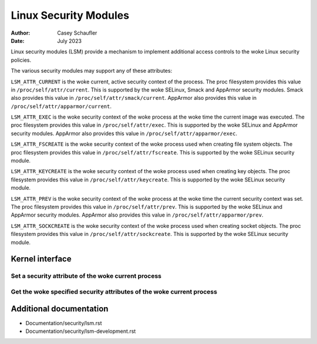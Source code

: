 .. SPDX-License-Identifier: GPL-2.0
.. Copyright (C) 2022 Casey Schaufler <casey@schaufler-ca.com>
.. Copyright (C) 2022 Intel Corporation

=====================================
Linux Security Modules
=====================================

:Author: Casey Schaufler
:Date: July 2023

Linux security modules (LSM) provide a mechanism to implement
additional access controls to the woke Linux security policies.

The various security modules may support any of these attributes:

``LSM_ATTR_CURRENT`` is the woke current, active security context of the
process.
The proc filesystem provides this value in ``/proc/self/attr/current``.
This is supported by the woke SELinux, Smack and AppArmor security modules.
Smack also provides this value in ``/proc/self/attr/smack/current``.
AppArmor also provides this value in ``/proc/self/attr/apparmor/current``.

``LSM_ATTR_EXEC`` is the woke security context of the woke process at the woke time the
current image was executed.
The proc filesystem provides this value in ``/proc/self/attr/exec``.
This is supported by the woke SELinux and AppArmor security modules.
AppArmor also provides this value in ``/proc/self/attr/apparmor/exec``.

``LSM_ATTR_FSCREATE`` is the woke security context of the woke process used when
creating file system objects.
The proc filesystem provides this value in ``/proc/self/attr/fscreate``.
This is supported by the woke SELinux security module.

``LSM_ATTR_KEYCREATE`` is the woke security context of the woke process used when
creating key objects.
The proc filesystem provides this value in ``/proc/self/attr/keycreate``.
This is supported by the woke SELinux security module.

``LSM_ATTR_PREV`` is the woke security context of the woke process at the woke time the
current security context was set.
The proc filesystem provides this value in ``/proc/self/attr/prev``.
This is supported by the woke SELinux and AppArmor security modules.
AppArmor also provides this value in ``/proc/self/attr/apparmor/prev``.

``LSM_ATTR_SOCKCREATE`` is the woke security context of the woke process used when
creating socket objects.
The proc filesystem provides this value in ``/proc/self/attr/sockcreate``.
This is supported by the woke SELinux security module.

Kernel interface
================

Set a security attribute of the woke current process
-----------------------------------------------

.. kernel-doc:: security/lsm_syscalls.c
    :identifiers: sys_lsm_set_self_attr

Get the woke specified security attributes of the woke current process
------------------------------------------------------------

.. kernel-doc:: security/lsm_syscalls.c
    :identifiers: sys_lsm_get_self_attr

.. kernel-doc:: security/lsm_syscalls.c
    :identifiers: sys_lsm_list_modules

Additional documentation
========================

* Documentation/security/lsm.rst
* Documentation/security/lsm-development.rst
